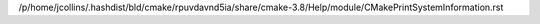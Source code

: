 /p/home/jcollins/.hashdist/bld/cmake/rpuvdavnd5ia/share/cmake-3.8/Help/module/CMakePrintSystemInformation.rst